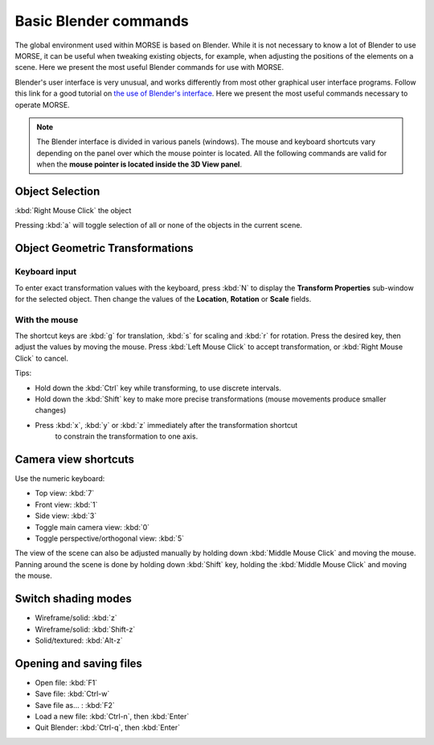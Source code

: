 Basic Blender commands 
======================

The global environment used within MORSE is based on Blender.
While it is not necessary to know a lot of Blender to use MORSE, it can be useful
when tweaking existing objects, for example, when adjusting the
positions of the elements on a scene. Here we present the most useful
Blender commands for use with MORSE.

Blender's user interface is very unusual, and works differently from
most other graphical user interface programs.
Follow this link for a good tutorial on `the use of Blender's interface <http://www.blendercookie.com/getting-started-with-blender/>`_.
Here we present the most useful commands necessary to operate MORSE.

.. note:: The Blender interface is divided in various panels (windows).
    The mouse and keyboard shortcuts vary depending on the panel over
    which the mouse pointer is located.
    All the following commands are valid for when the **mouse pointer is located
    inside the 3D View panel**.

Object Selection
----------------

:kbd:`Right Mouse Click` the object

Pressing :kbd:`a` will toggle selection of all or none of the objects in the current scene.

Object Geometric Transformations
--------------------------------

Keyboard input
++++++++++++++

To enter exact transformation values with the keyboard, press :kbd:`N` to display the
**Transform Properties** sub-window for the selected object.
Then change the values of the **Location**, **Rotation** or **Scale** fields.

With the mouse
++++++++++++++

The shortcut keys are :kbd:`g` for translation, :kbd:`s` for scaling and :kbd:`r` for rotation.
Press the desired key, then adjust the values by moving the mouse.
Press :kbd:`Left Mouse Click` to accept transformation, or :kbd:`Right Mouse Click` to cancel.

Tips:

- Hold down the :kbd:`Ctrl` key while transforming, to use discrete intervals. 
- Hold down the :kbd:`Shift` key to make more precise transformations (mouse movements produce smaller changes)
- Press :kbd:`x`, :kbd:`y` or :kbd:`z` immediately after the transformation shortcut 
    to constrain the transformation to one axis.

Camera view shortcuts
---------------------

Use the numeric keyboard:

- Top view: :kbd:`7`
- Front view: :kbd:`1`
- Side view: :kbd:`3`
- Toggle main camera view: :kbd:`0`
- Toggle perspective/orthogonal view: :kbd:`5`

The view of the scene can also be adjusted manually by holding down :kbd:`Middle Mouse Click` and moving the mouse.
Panning around the scene is done by holding down :kbd:`Shift` key, holding the :kbd:`Middle Mouse Click` and moving the mouse.


Switch shading modes
--------------------

- Wireframe/solid: :kbd:`z`
- Wireframe/solid: :kbd:`Shift-z`
- Solid/textured: :kbd:`Alt-z`

Opening and saving files
------------------------

- Open file: :kbd:`F1`
- Save file: :kbd:`Ctrl-w`
- Save file as... : :kbd:`F2`
- Load a new file: :kbd:`Ctrl-n`, then :kbd:`Enter`
- Quit Blender: :kbd:`Ctrl-q`, then :kbd:`Enter`
